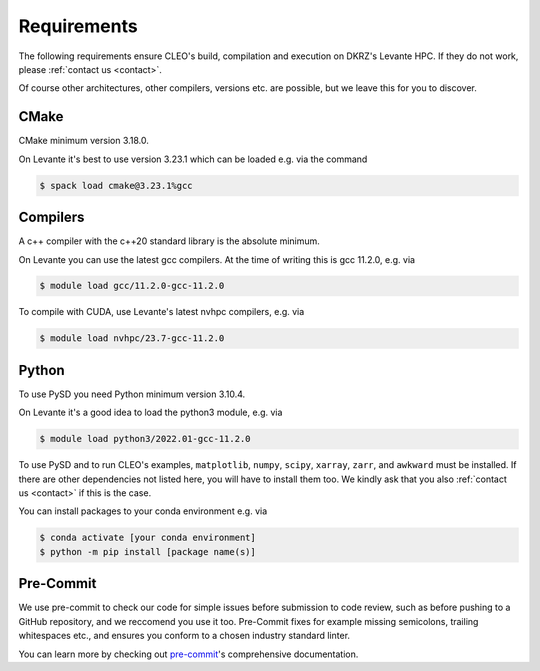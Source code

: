 Requirements
============

The following requirements ensure CLEO's build, compilation and
execution on DKRZ's Levante HPC. If they do not work,
please :ref:`contact us <contact>`.

Of course other architectures,
other compilers, versions etc. are possible, but we leave
this for you to discover.

CMake
-----
CMake minimum version 3.18.0.

On Levante it's best to use version
3.23.1 which can be loaded e.g. via the command

.. code-block:: console

  $ spack load cmake@3.23.1%gcc

Compilers
---------
A c++ compiler with the c++20 standard library is the absolute minimum.

On Levante you can use the latest gcc compilers. At the time of writing
this is gcc 11.2.0, e.g. via

.. code-block:: console

  $ module load gcc/11.2.0-gcc-11.2.0

To compile with CUDA, use Levante's latest nvhpc compilers,
e.g. via

.. code-block:: console

  $ module load nvhpc/23.7-gcc-11.2.0

Python
------
To use PySD you need Python minimum version 3.10.4.

On Levante it's a good idea to load the python3 module, e.g. via

.. code-block:: console

  $ module load python3/2022.01-gcc-11.2.0

To use PySD and to run CLEO's examples, ``matplotlib``, ``numpy``,
``scipy``, ``xarray``, ``zarr``, and ``awkward`` must be installed.
If there are other dependencies not listed here, you will have to
install them too. We kindly ask that you also
:ref:`contact us <contact>` if this is the case.

You can install packages to your conda environment e.g. via

.. code-block:: console

  $ conda activate [your conda environment]
  $ python -m pip install [package name(s)]

Pre-Commit
----------

We use pre-commit to check our code for simple issues before
submission to code review, such as before
pushing to a GitHub repository, and we reccomend you use it too.
Pre-Commit fixes for example missing semicolons, trailing whitespaces
etc., and ensures you conform to a chosen industry standard linter.

You can learn more by checking out
`pre-commit <https://pre-commit.com/>`_'s comprehensive documentation.
